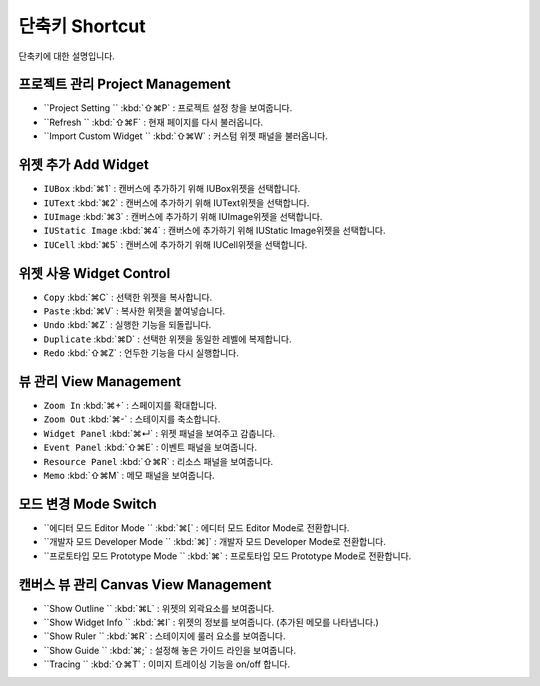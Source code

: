 단축키 Shortcut
=================

단축키에 대한 설명입니다.



프로젝트 관리 Project Management
---------------------------------------

* ``Project Setting `` :kbd:`⇧⌘P` : 프로젝트 설정 창을 보여줍니다.
* ``Refresh `` :kbd:`⇧⌘F` : 현재 페이지를 다시 불러옵니다.
* ``Import Custom Widget `` :kbd:`⇧⌘W` : 커스텀 위젯 패널을 불러옵니다.


위젯 추가 Add Widget
---------------------

* ``IUBox`` :kbd:`⌘1` : 캔버스에 추가하기 위해 IUBox위젯을 선택합니다.
* ``IUText`` :kbd:`⌘2` : 캔버스에 추가하기 위해 IUText위젯을 선택합니다.
* ``IUImage`` :kbd:`⌘3` : 캔버스에 추가하기 위해 IUImage위젯을 선택합니다.
* ``IUStatic Image`` :kbd:`⌘4` : 캔버스에 추가하기 위해 IUStatic Image위젯을 선택합니다.
* ``IUCell`` :kbd:`⌘5` : 캔버스에 추가하기 위해 IUCell위젯을 선택합니다.




위젯 사용 Widget Control
-----------------------------

* ``Copy`` :kbd:`⌘C` : 선택한 위젯을 복사합니다.
* ``Paste`` :kbd:`⌘V` : 복사한 위젯을 붙여넣습니다.
* ``Undo`` :kbd:`⌘Z` : 실행한 기능을 되돌립니다.
* ``Duplicate`` :kbd:`⌘D` : 선택한 위젯을 동일한 레벨에 복제합니다.
* ``Redo`` :kbd:`⇧⌘Z` : 언두한 기능을 다시 실행합니다.



뷰 관리 View Management
---------------------------

* ``Zoom In`` :kbd:`⌘+` : 스페이지를 확대합니다.
* ``Zoom Out`` :kbd:`⌘-` : 스테이지를 축소합니다.
* ``Widget Panel`` :kbd:`⌘↵` : 위젯 패널을 보여주고 감춥니다.
* ``Event Panel`` :kbd:`⇧⌘E` : 이벤트 패널을 보여줍니다.
* ``Resource Panel`` :kbd:`⇧⌘R` : 리소스 패널을 보여줍니다.
* ``Memo`` :kbd:`⇧⌘M` : 메모 패널을 보여줍니다.



모드 변경 Mode Switch
----------------------------

* ``에디터 모드 Editor Mode `` :kbd:`⌘[` : 에디터 모드 Editor Mode로 전환합니다.
* ``개발자 모드 Developer Mode `` :kbd:`⌘]` : 개발자 모드 Developer Mode로 전환합니다.
* ``프로토타입 모드 Prototype Mode `` :kbd:`⌘\` : 프로토타입 모드 Prototype Mode로 전환합니다.



캔버스 뷰 관리 Canvas View Management
-------------------------------------------

* ``Show Outline `` :kbd:`⌘L` : 위젯의 외곽요소를 보여줍니다.
* ``Show Widget Info `` :kbd:`⌘I` : 위젯의 정보를 보여줍니다. (추가된 메모를 나타냅니다.)
* ``Show Ruler `` :kbd:`⌘R` : 스테이지에 룰러 요소를 보여줍니다.
* ``Show Guide `` :kbd:`⌘;` : 설정해 놓은 가이드 라인을 보여줍니다.
* ``Tracing `` :kbd:`⇧⌘T` : 이미지 트레이싱 기능을 on/off 합니다.
